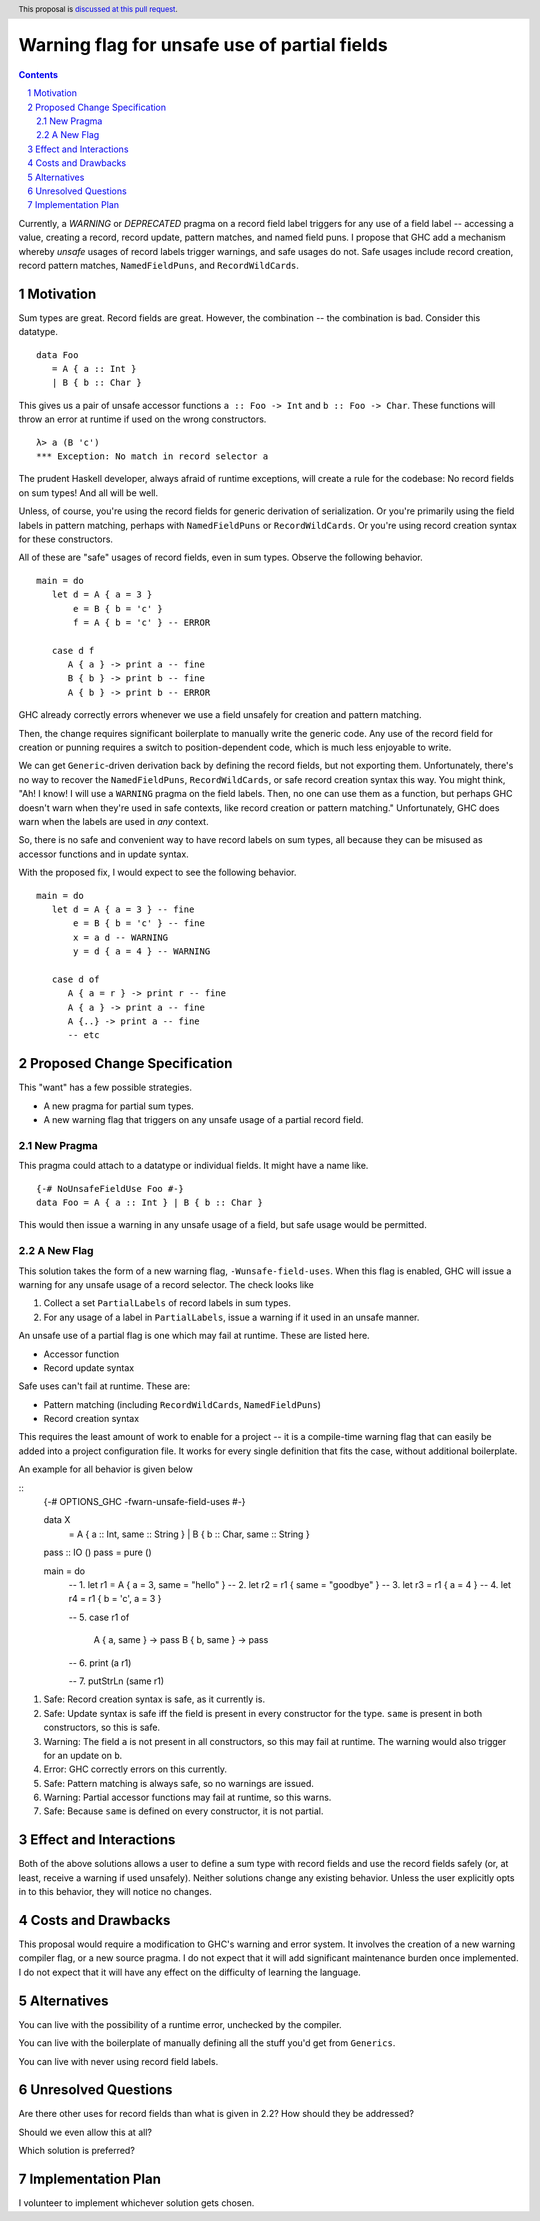 Warning flag for unsafe use of partial fields
==============

.. proposal-number:: Leave blank. This will be filled in when the proposal is
                     accepted.
.. trac-ticket:: Leave blank. This will eventually be filled with the Trac
                 ticket number which will track the progress of the
                 implementation of the feature.
.. implemented:: Leave blank. This will be filled in with the first GHC version which
                 implements the described feature.
.. highlight:: haskell
.. header:: This proposal is `discussed at this pull request <https://github.com/ghc-proposals/ghc-proposals/pull/184>`_.
.. sectnum::
.. contents::

Currently, a `WARNING` or `DEPRECATED` pragma on a record field label triggers for any use of a field label -- accessing a value, creating a record, record update, pattern matches, and named field puns.
I propose that GHC add a mechanism whereby *unsafe* usages of record labels trigger warnings, and safe usages do not.
Safe usages include record creation, record pattern matches, ``NamedFieldPuns``, and ``RecordWildCards``.

Motivation
------------

Sum types are great. Record fields are great. However, the combination -- the combination is bad.
Consider this datatype.

::

   data Foo 
      = A { a :: Int } 
      | B { b :: Char }

This gives us a pair of unsafe accessor functions ``a :: Foo -> Int`` and ``b :: Foo -> Char``.
These functions will throw an error at runtime if used on the wrong constructors.

::

   λ> a (B 'c')
   *** Exception: No match in record selector a

The prudent Haskell developer, always afraid of runtime exceptions, will create a rule for the codebase: No record fields on sum types!
And all will be well.

Unless, of course, you're using the record fields for generic derivation of serialization.
Or you're primarily using the field labels in pattern matching, perhaps with ``NamedFieldPuns`` or ``RecordWildCards``.
Or you're using record creation syntax for these constructors.

All of these are "safe" usages of record fields, even in sum types. Observe the following behavior.

::

   main = do
      let d = A { a = 3 }
          e = B { b = 'c' }
          f = A { b = 'c' } -- ERROR

      case d f
         A { a } -> print a -- fine
         B { b } -> print b -- fine
         A { b } -> print b -- ERROR
         
GHC already correctly errors whenever we use a field unsafely for creation and pattern matching.

Then, the change requires significant boilerplate to manually write the generic code.
Any use of the record field for creation or punning requires a switch to position-dependent code, which is much less enjoyable to write.

We can get ``Generic``-driven derivation back by defining the record fields, but not exporting them.
Unfortunately, there's no way to recover the ``NamedFieldPuns``, ``RecordWildCards``, or safe record creation syntax this way.
You might think, "Ah! I know! I will use a ``WARNING`` pragma on the field labels. Then, no one can use them as a function, but perhaps GHC doesn't warn when they're used in safe contexts, like record creation or pattern matching."
Unfortunately, GHC does warn when the labels are used in *any* context.

So, there is no safe and convenient way to have record labels on sum types, all because they can be misused as accessor functions and in update syntax.

With the proposed fix, I would expect to see the following behavior.

::

   main = do
      let d = A { a = 3 } -- fine
          e = B { b = 'c' } -- fine
          x = a d -- WARNING
          y = d { a = 4 } -- WARNING

      case d of
         A { a = r } -> print r -- fine
         A { a } -> print a -- fine
         A {..} -> print a -- fine
         -- etc


Proposed Change Specification
-----------------------------

This "want" has a few possible strategies.

* A new pragma for partial sum types.
* A new warning flag that triggers on any unsafe usage of a partial record field.

New Pragma
++++++++++

This pragma could attach to a datatype or individual fields. It might have a name like.

::

   {-# NoUnsafeFieldUse Foo #-}
   data Foo = A { a :: Int } | B { b :: Char }

This would then issue a warning in any unsafe usage of a field, but safe usage would be permitted.

A New Flag
++++++++++

This solution takes the form of a new warning flag, ``-Wunsafe-field-uses``.
When this flag is enabled, GHC will issue a warning for any unsafe usage of a record selector.
The check looks like

1. Collect a set ``PartialLabels`` of record labels in sum types.
2. For any usage of a label in ``PartialLabels``, issue a warning if it used in an unsafe manner.

An unsafe use of a partial flag is one which may fail at runtime. These are listed here.

* Accessor function
* Record update syntax

Safe uses can't fail at runtime. These are:

* Pattern matching (including ``RecordWildCards``, ``NamedFieldPuns``)
* Record creation syntax

This requires the least amount of work to enable for a project -- it is a compile-time warning flag that can easily be added into a project configuration file.
It works for every single definition that fits the case, without additional boilerplate.

An example for all behavior is given below

::
   {-# OPTIONS_GHC -fwarn-unsafe-field-uses #-}

   data X 
      = A { a :: Int, same :: String }
      | B { b :: Char, same :: String }

   pass :: IO ()
   pass = pure ()

   main = do
      -- 1.
      let r1 = A { a = 3, same = "hello" }
      -- 2.
      let r2 = r1 { same = "goodbye" }
      -- 3.
      let r3 = r1 { a = 4 }
      -- 4.
      let r4 = r1 { b = 'c', a = 3 }
      
      -- 5.
      case r1 of
         A { a, same } -> pass
         B { b, same } -> pass

      -- 6.
      print (a r1)

      -- 7.
      putStrLn (same r1)

1. Safe: Record creation syntax is safe, as it currently is.
2. Safe: Update syntax is safe iff the field is present in every constructor for the type. ``same`` is present in both constructors, so this is safe.
3. Warning: The field ``a`` is not present in all constructors, so this may fail at runtime. The warning would also trigger for an update on ``b``.
4. Error: GHC correctly errors on this currently.
5. Safe: Pattern matching is always safe, so no warnings are issued.
6. Warning: Partial accessor functions may fail at runtime, so this warns.
7. Safe: Because ``same`` is defined on every constructor, it is not partial.

Effect and Interactions
-----------------------

Both of the above solutions allows a user to define a sum type with record fields and use the record fields safely (or, at least, receive a warning if used unsafely).
Neither solutions change any existing behavior.
Unless the user explicitly opts in to this behavior, they will notice no changes.

Costs and Drawbacks
-------------------

This proposal would require a modification to GHC's warning and error system.
It involves the creation of a new warning compiler flag, or a new source pragma.
I do not expect that it will add significant maintenance burden once implemented.
I do not expect that it will have any effect on the difficulty of learning the language.

Alternatives
------------

You can live with the possibility of a runtime error, unchecked by the compiler.

You can live with the boilerplate of manually defining all the stuff you'd get from ``Generics``.

You can live with never using record field labels.

Unresolved Questions
--------------------

Are there other uses for record fields than what is given in 2.2? How should they be addressed?

Should we even allow this at all? 

Which solution is preferred?

Implementation Plan
-------------------

I volunteer to implement whichever solution gets chosen.
